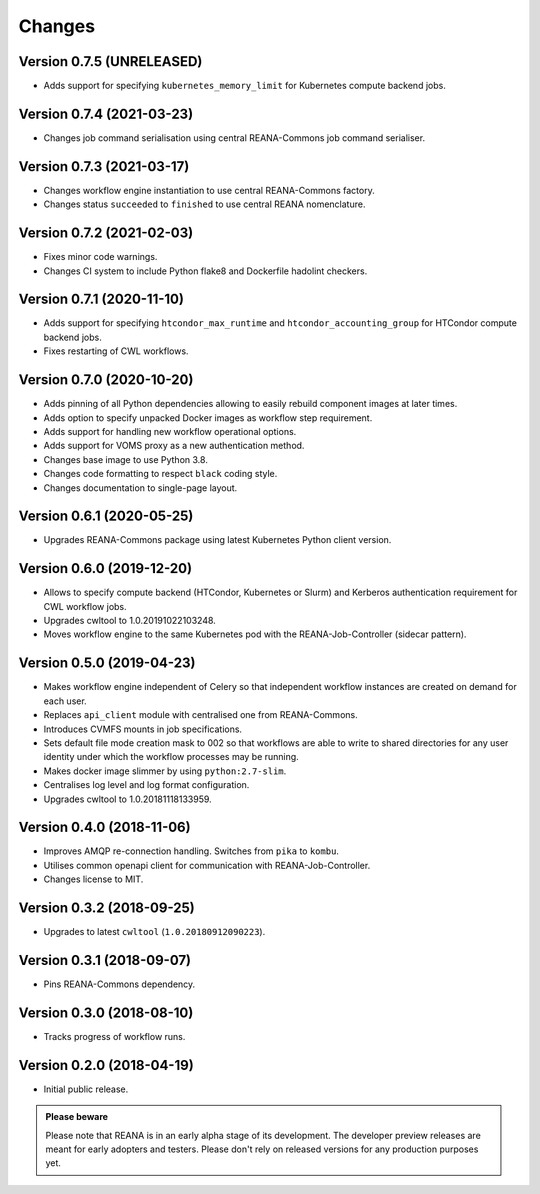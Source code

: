 Changes
=======

Version 0.7.5 (UNRELEASED)
--------------------------

- Adds support for specifying ``kubernetes_memory_limit`` for Kubernetes compute backend jobs.

Version 0.7.4 (2021-03-23)
--------------------------

- Changes job command serialisation using central REANA-Commons job command serialiser.

Version 0.7.3 (2021-03-17)
--------------------------

- Changes workflow engine instantiation to use central REANA-Commons factory.
- Changes status ``succeeded`` to ``finished`` to use central REANA nomenclature.

Version 0.7.2 (2021-02-03)
--------------------------

- Fixes minor code warnings.
- Changes CI system to include Python flake8 and Dockerfile hadolint checkers.

Version 0.7.1 (2020-11-10)
--------------------------

- Adds support for specifying ``htcondor_max_runtime`` and ``htcondor_accounting_group`` for HTCondor compute backend jobs.
- Fixes restarting of CWL workflows.

Version 0.7.0 (2020-10-20)
--------------------------

- Adds pinning of all Python dependencies allowing to easily rebuild component images at later times.
- Adds option to specify unpacked Docker images as workflow step requirement.
- Adds support for handling new workflow operational options.
- Adds support for VOMS proxy as a new authentication method.
- Changes base image to use Python 3.8.
- Changes code formatting to respect ``black`` coding style.
- Changes documentation to single-page layout.

Version 0.6.1 (2020-05-25)
--------------------------

- Upgrades REANA-Commons package using latest Kubernetes Python client version.

Version 0.6.0 (2019-12-20)
--------------------------

- Allows to specify compute backend (HTCondor, Kubernetes or Slurm) and
  Kerberos authentication requirement for CWL workflow jobs.
- Upgrades cwltool to 1.0.20191022103248.
- Moves workflow engine to the same Kubernetes pod with the REANA-Job-Controller
  (sidecar pattern).

Version 0.5.0 (2019-04-23)
--------------------------

- Makes workflow engine independent of Celery so that independent workflow
  instances are created on demand for each user.
- Replaces ``api_client`` module with centralised one from REANA-Commons.
- Introduces CVMFS mounts in job specifications.
- Sets default file mode creation mask to 002 so that workflows are able to
  write to shared directories for any user identity under which the workflow
  processes may be running.
- Makes docker image slimmer by using ``python:2.7-slim``.
- Centralises log level and log format configuration.
- Upgrades cwltool to 1.0.20181118133959.

Version 0.4.0 (2018-11-06)
--------------------------

- Improves AMQP re-connection handling. Switches from ``pika`` to ``kombu``.
- Utilises common openapi client for communication with REANA-Job-Controller.
- Changes license to MIT.

Version 0.3.2 (2018-09-25)
--------------------------

- Upgrades to latest ``cwltool`` (``1.0.20180912090223``).

Version 0.3.1 (2018-09-07)
--------------------------

- Pins REANA-Commons dependency.

Version 0.3.0 (2018-08-10)
--------------------------

- Tracks progress of workflow runs.

Version 0.2.0 (2018-04-19)
--------------------------

- Initial public release.

.. admonition:: Please beware

   Please note that REANA is in an early alpha stage of its development. The
   developer preview releases are meant for early adopters and testers. Please
   don't rely on released versions for any production purposes yet.
